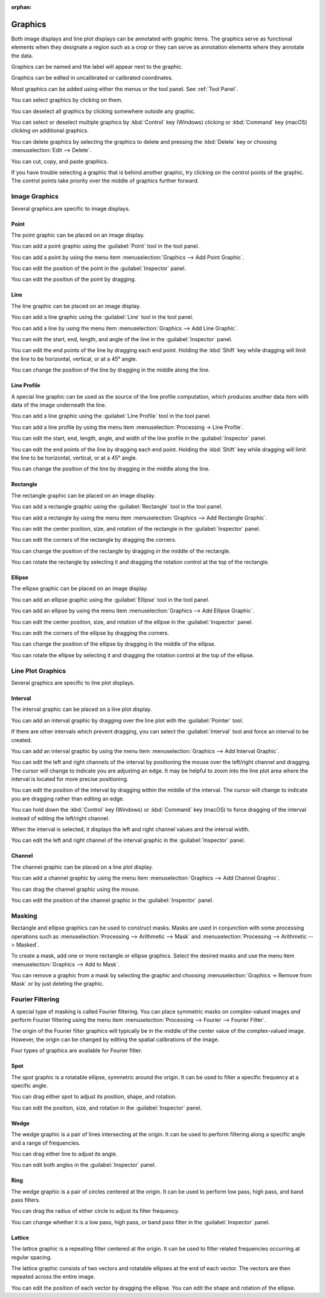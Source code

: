 :orphan:

.. _graphics:

Graphics
========
Both image displays and line plot displays can be annotated with graphic items. The graphics serve as functional elements when they designate a region such as a crop or they can serve as annotation elements where they annotate the data.

Graphics can be named and the label will appear next to the graphic.

Graphics can be edited in uncalibrated or calibrated coordinates.

Most graphics can be added using either the menus or the tool panel.  See :ref:`Tool Panel`.

You can select graphics by clicking on them.

You can deselect all graphics by clicking somewhere outside any graphic.

You can select or deselect multiple graphics by :kbd:`Control` key (Windows) clicking or :kbd:`Command` key (macOS) clicking on additional graphics.

You can delete graphics by selecting the graphics to delete and pressing the :kbd:`Delete` key or choosing :menuselection:`Edit --> Delete`.

You can cut, copy, and paste graphics.

If you have trouble selecting a graphic that is behind another graphic, try clicking on the control points of the graphic. The control points take priority over the middle of graphics further forward.

.. _Image Graphics:

Image Graphics
--------------
Several graphics are specific to image displays.

.. _Point Graphic:

Point
+++++
The point graphic can be placed on an image display.

You can add a point graphic using the :guilabel:`Point` tool in the tool panel.

You can add a point by using the menu item :menuselection:`Graphics --> Add Point Graphic`.

You can edit the position of the point in the :guilabel:`Inspector` panel.

You can edit the position of the point by dragging.

.. _Line Graphic:

Line
++++
The line graphic can be placed on an image display.

You can add a line graphic using the :guilabel:`Line` tool in the tool panel.

You can add a line by using the menu item :menuselection:`Graphics --> Add Line Graphic`.

You can edit the start, end, length, and angle of the line in the :guilabel:`Inspector` panel.

You can edit the end points of the line by dragging each end point. Holding the :kbd:`Shift` key while dragging will limit the line to be horizontal, vertical, or at a 45° angle.

You can change the position of the line by dragging in the middle along the line.

.. _Line Profile Graphic:

Line Profile
++++++++++++
A special line graphic can be used as the source of the line profile computation, which produces another data item with data of the image underneath the line.

You can add a line graphic using the :guilabel:`Line Profile` tool in the tool panel.

You can add a line profile by using the menu item :menuselection:`Processing -> Line Profile`.

You can edit the start, end, length, angle, and width of the line profile in the :guilabel:`Inspector` panel.

You can edit the end points of the line by dragging each end point. Holding the :kbd:`Shift` key while dragging will limit the line to be horizontal, vertical, or at a 45° angle.

You can change the position of the line by dragging in the middle along the line.

.. _Rectangle Graphic:

Rectangle
+++++++++
The rectangle graphic can be placed on an image display.

You can add a rectangle graphic using the :guilabel:`Rectangle` tool in the tool panel.

You can add a rectangle by using the menu item :menuselection:`Graphics --> Add Rectangle Graphic`.

You can edit the center position, size, and rotation of the rectangle in the :guilabel:`Inspector` panel.

You can edit the corners of the rectangle by dragging the corners.

You can change the position of the rectangle by dragging in the middle of the rectangle.

You can rotate the rectangle by selecting it and dragging the rotation control at the top of the rectangle.

.. _Ellipse Graphic:

Ellipse
+++++++
The ellipse graphic can be placed on an image display.

You can add an ellipse graphic using the :guilabel:`Ellipse` tool in the tool panel.

You can add an ellipse by using the menu item :menuselection:`Graphics --> Add Ellipse Graphic`.

You can edit the center position, size, and rotation of the ellipse in the :guilabel:`Inspector` panel.

You can edit the corners of the ellipse by dragging the corners.

You can change the position of the ellipse by dragging in the middle of the ellipse.

You can rotate the ellipse by selecting it and dragging the rotation control at the top of the ellipse.

.. _Line Plot Graphics:

Line Plot Graphics
------------------
Several graphics are specific to line plot displays.

.. _Interval Graphic:

Interval
++++++++
The interval graphic can be placed on a line plot display.

You can add an interval graphic by dragging over the line plot with the :guilabel:`Pointer` tool.

If there are other intervals which prevent dragging, you can select the :guilabel:`Interval` tool and force an interval to be created.

You can add an interval graphic by using the menu item :menuselection:`Graphics --> Add Interval Graphic`.

You can edit the left and right channels of the interval by positioning the mouse over the left/right channel and dragging. The cursor will change to indicate you are adjusting an edge. It may be helpful to zoom into the line plot area where the interval is located for more precise positioning.

You can edit the position of the interval by dragging within the middle of the interval. The cursor will change to indicate you are dragging rather than editing an edge.

You can hold down the :kbd:`Control` key (Windows) or :kbd:`Command` key (macOS) to force dragging of the interval instead of editing the left/right channel.

When the interval is selected, it displays the left and right channel values and the interval width.

You can edit the left and right channel of the interval graphic in the :guilabel:`Inspector` panel.

.. _Channel Graphic:

Channel
+++++++
The channel graphic can be placed on a line plot display.

You can add a channel graphic by using the menu item :menuselection:`Graphics --> Add Channel Graphic`.

You can drag the channel graphic using the mouse.

You can edit the position of the channel graphic in the :guilabel:`Inspector` panel.

.. _Masking:

Masking
-------
Rectangle and ellipse graphics can be used to construct masks. Masks are used in conjunction with some processing operations such as :menuselection:`Processing --> Arithmetic --> Mask` and  :menuselection:`Processing --> Arithmetic --> Masked`.

To create a mask, add one or more rectangle or ellipse graphics. Select the desired masks and use the menu item :menuselection:`Graphics --> Add to Mask`.

You can remove a graphic from a mask by selecting the graphic and choosing :menuselection:`Graphics -> Remove from Mask` or by just deleting the graphic.

.. _Fourier Filtering:

Fourier Filtering
-----------------
A special type of masking is called Fourier filtering. You can place symmetric masks on complex-valued images and perform Fourier filtering using the menu item :menuselection:`Processing --> Fourier --> Fourier Filter`.

The origin of the Fourier filter graphics will typically be in the middle of the center value of the complex-valued image. However, the origin can be changed by editing the spatial calibrations of the image.

Four types of graphics are available for Fourier filter.

.. this section needs work
..   a better description of the use of filters
..   more thorough explanation of their functionality

.. _Spot Graphic:

Spot
++++
The spot graphic is a rotatable ellipse, symmetric around the origin. It can be used to filter a specific frequency at a specific angle.

You can drag either spot to adjust its position, shape, and rotation.

You can edit the position, size, and rotation in the :guilabel:`Inspector` panel.

.. _Wedge Graphic:

Wedge
+++++
The wedge graphic is a pair of lines intersecting at the origin. It can be used to perform filtering along a specific angle and a range of frequencies.

You can drag either line to adjust its angle.

You can edit both angles in the :guilabel:`Inspector` panel.

.. _Ring Graphic:

Ring
++++
The wedge graphic is a pair of circles centered at the origin. It can be used to perform low pass, high pass, and band pass filters.

You can drag the radius of either circle to adjust its filter frequency.

You can change whether it is a low pass, high pass, or band pass filter in the :guilabel:`Inspector` panel.

.. _Lattice Graphic:

Lattice
+++++++
The lattice graphic is a repeating filter centered at the origin. It can be used to filter related frequencies occurring at regular spacing.

The lattice graphic consists of two vectors and rotatable ellipses at the end of each vector. The vectors are then repeated across the entire image.

You can edit the position of each vector by dragging the ellipse. You can edit the shape and rotation of the ellipse.
